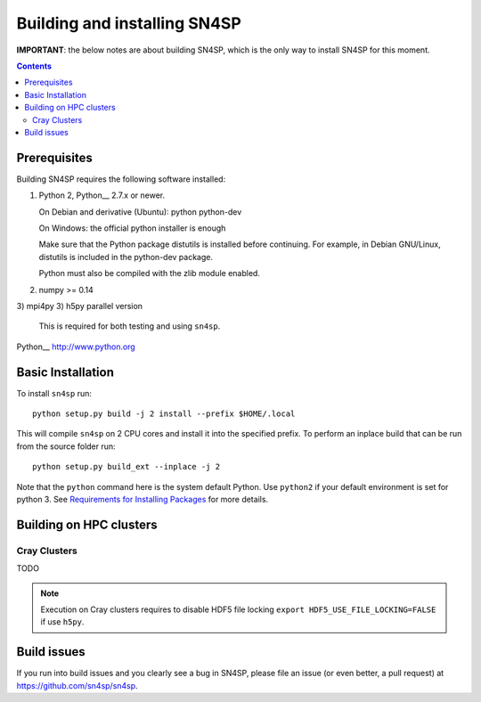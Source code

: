 Building and installing SN4SP
+++++++++++++++++++++++++++++

**IMPORTANT**: the below notes are about building SN4SP, which is
the only way to install SN4SP for this moment.

.. Contents::

Prerequisites
=============

Building SN4SP requires the following software installed:

1) Python 2, Python__ 2.7.x or newer.

   On Debian and derivative (Ubuntu): python python-dev

   On Windows: the official python installer is enough

   Make sure that the Python package distutils is installed before
   continuing. For example, in Debian GNU/Linux, distutils is included
   in the python-dev package.

   Python must also be compiled with the zlib module enabled.

2) numpy >= 0.14
3) mpi4py
3) h5py parallel version

   This is required for both testing and using ``sn4sp``.

Python__ http://www.python.org


Basic Installation
==================

To install ``sn4sp`` run::

    python setup.py build -j 2 install --prefix $HOME/.local

This will compile ``sn4sp`` on 2 CPU cores and install it into the specified prefix.
To perform an inplace build that can be run from the source folder run::

    python setup.py build_ext --inplace -j 2

Note that the ``python`` command here is the system default Python. Use 
``python2`` if your default environment is set for python 3.
See `Requirements for Installing Packages <https://packaging.python.org/tutorials/installing-packages/>`_
for more details.

Building on HPC clusters
========================

Cray Clusters
-------------

TODO

.. note::
   Execution on Cray clusters requires to disable HDF5 file locking ``export HDF5_USE_FILE_LOCKING=FALSE`` if use ``h5py``.

Build issues
============

If you run into build issues and you clearly see a bug in SN4SP, please file an issue
(or even better, a pull request) at https://github.com/sn4sp/sn4sp.
